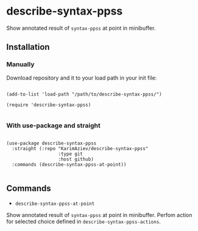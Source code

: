 * describe-syntax-ppss

Show annotated result of ~syntax-ppss~ at point in minibuffer.

[[./demo.gif]]

** Installation

*** Manually

Download repository and it to your load path in your init file:

#+begin_src elisp :eval no

(add-to-list 'load-path "/path/to/describe-syntax-ppss/")

(require 'describe-syntax-ppss)

#+end_src

*** With use-package and straight

#+begin_src elisp :eval no

(use-package describe-syntax-ppss
  :straight (:repo "KarimAziev/describe-syntax-ppss"
                   :type git
                   :host github)
  :commands (describe-syntax-ppss-at-point))

#+end_src

** Commands

+ ~describe-syntax-ppss-at-point~
Show annotated result of ~syntax-ppss~ at point in minibuffer. Perfom action for selected choice defined in ~describe-syntax-ppss-actions~.
